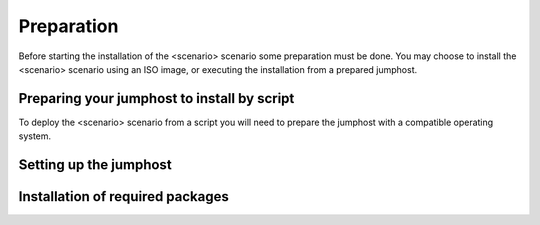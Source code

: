 .. This work is licensed under a Creative Commons Attribution 4.0 International
.. License. .. http://creativecommons.org/licenses/by/4.0 ..
.. (c) Christopher Price (Ericsson AB) and others

Preparation
===========
.. Not all of these options are relevant for all scenario's.  I advise following the
.. instructions applicable to the deploy tool used in the scenario.

Before starting the installation of the <scenario> scenario some preparation must
be done.  You may choose to install the <scenario> scenario using an ISO image, or
executing the installation from a prepared jumphost.

Preparing your jumphost to install by script
--------------------------------------------

To deploy the <scenario> scenario from a script you will need to prepare the jumphost
with a compatible operating system.  

Setting up the jumphost
-----------------------


Installation of required packages
---------------------------------

